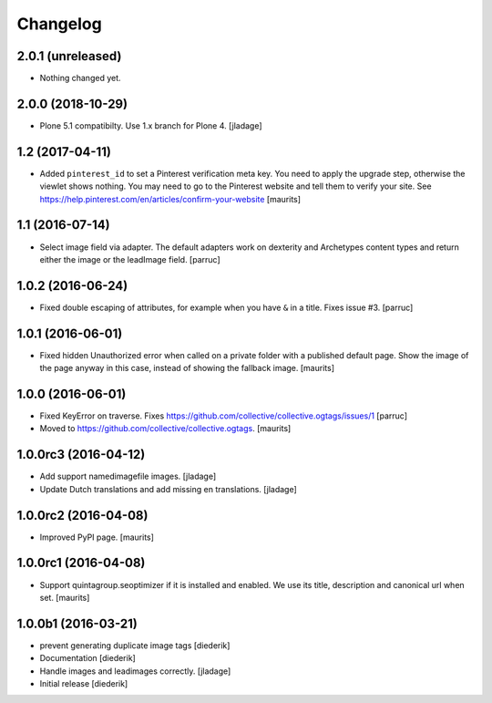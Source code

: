 Changelog
=========

2.0.1 (unreleased)
------------------

- Nothing changed yet.


2.0.0 (2018-10-29)
------------------

- Plone 5.1 compatibilty. Use 1.x branch for Plone 4.  [jladage]


1.2 (2017-04-11)
----------------

- Added ``pinterest_id`` to set a Pinterest verification meta key.
  You need to apply the upgrade step, otherwise the viewlet shows nothing.
  You may need to go to the Pinterest website and tell them to
  verify your site.
  See https://help.pinterest.com/en/articles/confirm-your-website
  [maurits]


1.1 (2016-07-14)
----------------

- Select image field via adapter.  The default adapters work on
  dexterity and Archetypes content types and return either the image
  or the leadImage field.  [parruc]


1.0.2 (2016-06-24)
------------------

- Fixed double escaping of attributes, for example when you have ``&``
  in a title.  Fixes issue #3.  [parruc]


1.0.1 (2016-06-01)
------------------

- Fixed hidden Unauthorized error when called on a private folder with
  a published default page.  Show the image of the page anyway in this
  case, instead of showing the fallback image.  [maurits]


1.0.0 (2016-06-01)
------------------

- Fixed KeyError on traverse.
  Fixes https://github.com/collective/collective.ogtags/issues/1
  [parruc]

- Moved to https://github.com/collective/collective.ogtags. [maurits]


1.0.0rc3 (2016-04-12)
---------------------

- Add support namedimagefile images.  [jladage]

- Update Dutch translations and add missing en translations.  [jladage]


1.0.0rc2 (2016-04-08)
---------------------

- Improved PyPI page.  [maurits]


1.0.0rc1 (2016-04-08)
---------------------

- Support quintagroup.seoptimizer if it is installed and enabled.  We
  use its title, description and canonical url when set.  [maurits]


1.0.0b1 (2016-03-21)
--------------------

- prevent generating duplicate image tags
  [diederik]

- Documentation
  [diederik]

- Handle images and leadimages correctly.
  [jladage]

- Initial release
  [diederik]
